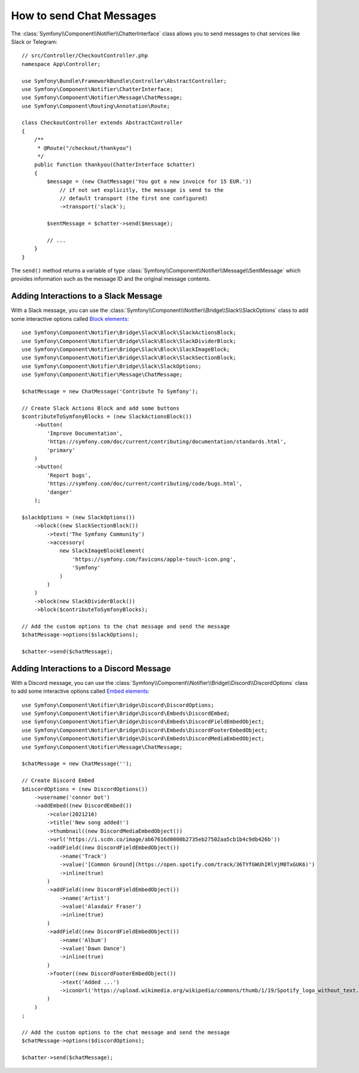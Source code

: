 .. index::
    single: Notifier; Chatters

How to send Chat Messages
=========================

.. versionadded:: 5.0

    The Notifier component was introduced in Symfony 5.0 as an
    :doc:`experimental feature </contributing/code/experimental>`.

The :class:`Symfony\\Component\\Notifier\\ChatterInterface` class allows
you to send messages to chat services like Slack or Telegram::

    // src/Controller/CheckoutController.php
    namespace App\Controller;

    use Symfony\Bundle\FrameworkBundle\Controller\AbstractController;
    use Symfony\Component\Notifier\ChatterInterface;
    use Symfony\Component\Notifier\Message\ChatMessage;
    use Symfony\Component\Routing\Annotation\Route;

    class CheckoutController extends AbstractController
    {
        /**
         * @Route("/checkout/thankyou")
         */
        public function thankyou(ChatterInterface $chatter)
        {
            $message = (new ChatMessage('You got a new invoice for 15 EUR.'))
                // if not set explicitly, the message is send to the
                // default transport (the first one configured)
                ->transport('slack');

            $sentMessage = $chatter->send($message);

            // ...
        }
    }

The ``send()`` method returns a variable of type
:class:`Symfony\\Component\\Notifier\\Message\\SentMessage` which provides
information such as the message ID and the original message contents.

.. versionadded:: 5.2

    The ``SentMessage`` class was introduced in Symfony 5.2.

.. seealso::

    Read :ref:`the main Notifier guide <notifier-chatter-dsn>` to see how
    to configure the different transports.

Adding Interactions to a Slack Message
--------------------------------------

With a Slack message, you can use the
:class:`Symfony\\Component\\Notifier\\Bridge\\Slack\\SlackOptions` class
to add some interactive options called `Block elements`_::

    use Symfony\Component\Notifier\Bridge\Slack\Block\SlackActionsBlock;
    use Symfony\Component\Notifier\Bridge\Slack\Block\SlackDividerBlock;
    use Symfony\Component\Notifier\Bridge\Slack\Block\SlackImageBlock;
    use Symfony\Component\Notifier\Bridge\Slack\Block\SlackSectionBlock;
    use Symfony\Component\Notifier\Bridge\Slack\SlackOptions;
    use Symfony\Component\Notifier\Message\ChatMessage;

    $chatMessage = new ChatMessage('Contribute To Symfony');

    // Create Slack Actions Block and add some buttons
    $contributeToSymfonyBlocks = (new SlackActionsBlock())
        ->button(
            'Improve Documentation',
            'https://symfony.com/doc/current/contributing/documentation/standards.html',
            'primary'
        )
        ->button(
            'Report bugs',
            'https://symfony.com/doc/current/contributing/code/bugs.html',
            'danger'
        );

    $slackOptions = (new SlackOptions())
        ->block((new SlackSectionBlock())
            ->text('The Symfony Community')
            ->accessory(
                new SlackImageBlockElement(
                    'https://symfony.com/favicons/apple-touch-icon.png',
                    'Symfony'
                )
            )
        )
        ->block(new SlackDividerBlock())
        ->block($contributeToSymfonyBlocks);

    // Add the custom options to the chat message and send the message
    $chatMessage->options($slackOptions);

    $chatter->send($chatMessage);

.. _`Block elements`: https://api.slack.com/reference/block-kit/block-elements

Adding Interactions to a Discord Message
----------------------------------------

With a Discord message, you can use the
:class:`Symfony\\Component\\Notifier\\Bridge\\Discord\\DiscordOptions` class
to add some interactive options called `Embed elements`_::

    use Symfony\Component\Notifier\Bridge\Discord\DiscordOptions;
    use Symfony\Component\Notifier\Bridge\Discord\Embeds\DiscordEmbed;
    use Symfony\Component\Notifier\Bridge\Discord\Embeds\DiscordFieldEmbedObject;
    use Symfony\Component\Notifier\Bridge\Discord\Embeds\DiscordFooterEmbedObject;
    use Symfony\Component\Notifier\Bridge\Discord\Embeds\DiscordMediaEmbedObject;
    use Symfony\Component\Notifier\Message\ChatMessage;

    $chatMessage = new ChatMessage('');

    // Create Discord Embed
    $discordOptions = (new DiscordOptions())
        ->username('connor bot')
        ->addEmbed((new DiscordEmbed())
            ->color(2021216)
            ->title('New song added!')
            ->thumbnail((new DiscordMediaEmbedObject())
            ->url('https://i.scdn.co/image/ab67616d0000b2735eb27502aa5cb1b4c9db426b'))
            ->addField((new DiscordFieldEmbedObject())
                ->name('Track')
                ->value('[Common Ground](https://open.spotify.com/track/36TYfGWUhIRlVjM8TxGUK6)')
                ->inline(true)
            )
            ->addField((new DiscordFieldEmbedObject())
                ->name('Artist')
                ->value('Alasdair Fraser')
                ->inline(true)
            )
            ->addField((new DiscordFieldEmbedObject())
                ->name('Album')
                ->value('Dawn Dance')
                ->inline(true)
            )
            ->footer((new DiscordFooterEmbedObject())
                ->text('Added ...')
                ->iconUrl('https://upload.wikimedia.org/wikipedia/commons/thumb/1/19/Spotify_logo_without_text.svg/200px-Spotify_logo_without_text.svg.png')
            )
        )
    ;

    // Add the custom options to the chat message and send the message
    $chatMessage->options($discordOptions);

    $chatter->send($chatMessage);

.. _`Embed elements`: https://discord.com/developers/docs/resources/webhook
